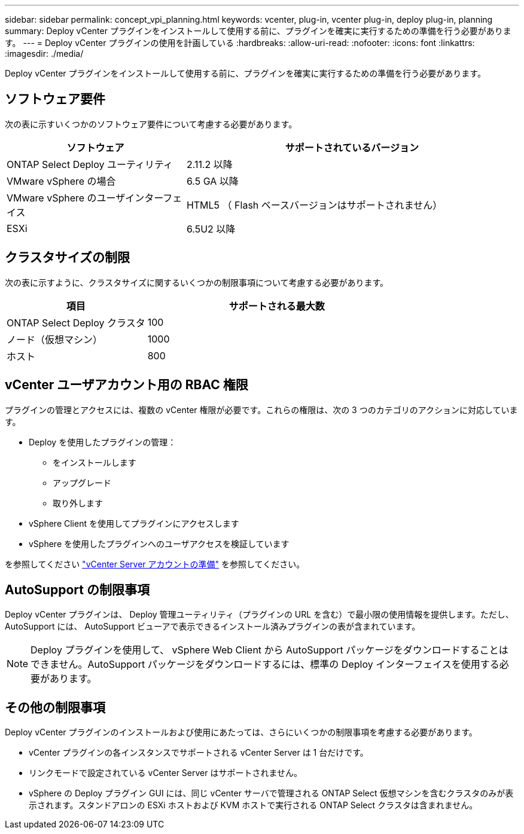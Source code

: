 ---
sidebar: sidebar 
permalink: concept_vpi_planning.html 
keywords: vcenter, plug-in, vcenter plug-in, deploy plug-in, planning 
summary: Deploy vCenter プラグインをインストールして使用する前に、プラグインを確実に実行するための準備を行う必要があります。 
---
= Deploy vCenter プラグインの使用を計画している
:hardbreaks:
:allow-uri-read: 
:nofooter: 
:icons: font
:linkattrs: 
:imagesdir: ./media/


[role="lead"]
Deploy vCenter プラグインをインストールして使用する前に、プラグインを確実に実行するための準備を行う必要があります。



== ソフトウェア要件

次の表に示すいくつかのソフトウェア要件について考慮する必要があります。

[cols="35,65"]
|===
| ソフトウェア | サポートされているバージョン 


| ONTAP Select Deploy ユーティリティ | 2.11.2 以降 


| VMware vSphere の場合 | 6.5 GA 以降 


| VMware vSphere のユーザインターフェイス | HTML5 （ Flash ベースバージョンはサポートされません） 


| ESXi | 6.5U2 以降 
|===


== クラスタサイズの制限

次の表に示すように、クラスタサイズに関するいくつかの制限事項について考慮する必要があります。

[cols="35,65"]
|===
| 項目 | サポートされる最大数 


| ONTAP Select Deploy クラスタ | 100 


| ノード（仮想マシン） | 1000 


| ホスト | 800 
|===


== vCenter ユーザアカウント用の RBAC 権限

プラグインの管理とアクセスには、複数の vCenter 権限が必要です。これらの権限は、次の 3 つのカテゴリのアクションに対応しています。

* Deploy を使用したプラグインの管理：
+
** をインストールします
** アップグレード
** 取り外します


* vSphere Client を使用してプラグインにアクセスします
* vSphere を使用したプラグインへのユーザアクセスを検証しています


を参照してください link:concept_vpi_manage_before.html#preparing-the-vcenter-server-accounts["vCenter Server アカウントの準備"] を参照してください。



== AutoSupport の制限事項

Deploy vCenter プラグインは、 Deploy 管理ユーティリティ（プラグインの URL を含む）で最小限の使用情報を提供します。ただし、 AutoSupport には、 AutoSupport ビューアで表示できるインストール済みプラグインの表が含まれています。


NOTE: Deploy プラグインを使用して、 vSphere Web Client から AutoSupport パッケージをダウンロードすることはできません。AutoSupport パッケージをダウンロードするには、標準の Deploy インターフェイスを使用する必要があります。



== その他の制限事項

Deploy vCenter プラグインのインストールおよび使用にあたっては、さらにいくつかの制限事項を考慮する必要があります。

* vCenter プラグインの各インスタンスでサポートされる vCenter Server は 1 台だけです。
* リンクモードで設定されている vCenter Server はサポートされません。
* vSphere の Deploy プラグイン GUI には、同じ vCenter サーバで管理される ONTAP Select 仮想マシンを含むクラスタのみが表示されます。スタンドアロンの ESXi ホストおよび KVM ホストで実行される ONTAP Select クラスタは含まれません。

